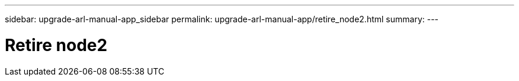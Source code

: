 ---
sidebar: upgrade-arl-manual-app_sidebar
permalink: upgrade-arl-manual-app/retire_node2.html
summary:
---

= Retire node2
:hardbreaks:
:nofooter:
:icons: font
:linkattrs:
:imagesdir: ./media/

[.lead]
